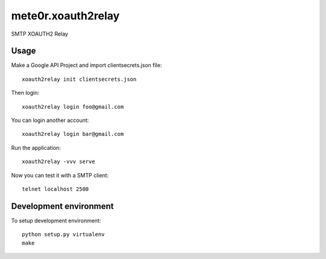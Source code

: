 mete0r.xoauth2relay
===================

SMTP XOAUTH2 Relay


Usage
-----

Make a Google API Project and import clientsecrets.json file::

   xoauth2relay init clientsecrets.json

Then login::

   xoauth2relay login foo@gmail.com

You can login another account::

   xoauth2relay login bar@gmail.com

Run the application::

   xoauth2relay -vvv serve

Now you can test it with a SMTP client::

   telnet localhost 2500


Development environment
-----------------------

To setup development environment::

   python setup.py virtualenv
   make

